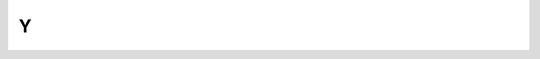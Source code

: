 .. _Y:

Y
==

.. glossary::


    yum
        Yellowdog Updater Modified.
        
        Veja mais detalhes em :ref:`pacotes`
        
